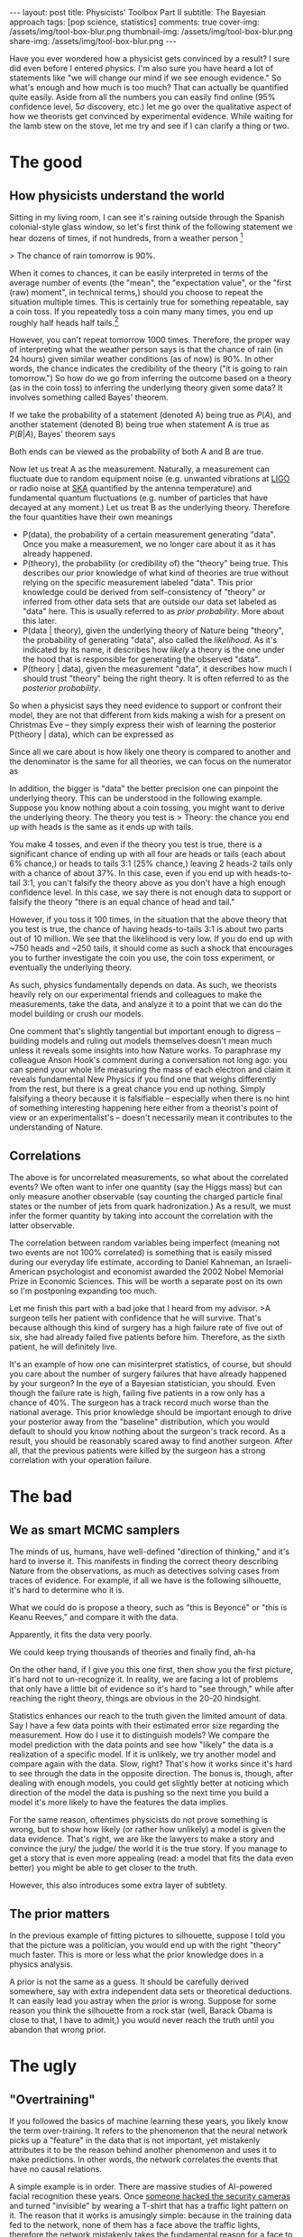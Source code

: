 #+OPTIONS: toc:nil
#+BEGIN_EXPORT html
---
layout: post
title: Physicists' Toolbox Part II
subtitle: The Bayesian approach
tags: [pop science, statistics]
comments: true
cover-img: /assets/img/tool-box-blur.png
thumbnail-img: /assets/img/tool-box-blur.png
share-img: /assets/img/tool-box-blur.png
---
#+END_EXPORT



Have you ever wondered how a physicist gets convinced by a result? I sure did even before I entered physics. I'm also sure you have heard a lot of statements like "we will change our mind if we see enough evidence." So what's enough and how much is too much? That can actually be quantified quite easily. Aside from all the numbers you can easily find online (95% confidence level, 5$\sigma$ discovery, etc.) let me go over the qualitative aspect of how we theorists get convinced by experimental evidence. While waiting for the lamb stew on the stove, let me try and see if I can clarify a thing or two.

#+TOC: headlines 2

* The good

** How physicists understand the world

Sitting in my living room, I can see it's raining outside through the Spanish colonial-style glass window, so let's first think of the following statement we hear dozens of times, if not hundreds, from a weather person [fn:1]

> The chance of rain tomorrow is 90%. 

When it comes to chances, it can be easily interpreted in terms of the average number of events (the "mean", the "expectation value", or the "first (raw) moment", in technical terms,) should you choose to repeat the situation multiple times. This is certainly true for something repeatable, say a coin toss. If you repeatedly toss a coin many many times, you end up roughly half heads half tails.[fn:2]

However, you can't repeat tomorrow 1000 times. Therefore, the proper way of interpreting what the weather person says is that the chance of rain (in 24 hours) given similar weather conditions (as of now) is 90%. In other words, the chance indicates the credibility of the theory ("it is going to rain tomorrow.") So how do we go from inferring the outcome based on a theory (as in the coin toss) to inferring the underlying theory given some data? It involves something called Bayes' theorem.

If we take the probability of a statement (denoted A) being true as $P(A)$, and another statement (denoted B) being true when statement A is true as $P(B\vert A)$, Bayes' theorem says 
\begin{align}
 P(A\|B) P(B) = P(B\|A) P(A).
\end{align}
Both ends can be viewed as the probability of both A and B are true. 

Now let us treat A as the measurement. Naturally, a measurement can fluctuate due to random equipment noise (e.g. unwanted vibrations at [[https://en.wikipedia.org/wiki/LIGO][LIGO]] or radio noise at [[https://www.skatelescope.org/wp-content/uploads/2014/03/SKA-TEL-SKO-0000308_SKA1_System_Baseline_v2_DescriptionRev01-part-1-signed.pdf][SKA]] quantified by the antenna temperature) and fundamental quantum fluctuations (e.g. number of particles that have decayed at any moment.) Let us treat B as the underlying theory. Therefore the four quantities have their own meanings
- P(data), the probability of a certain measurement generating "data". Once you make a measurement, we no longer care about it as it has already happened. 
- P(theory), the probability (or credibility of) the "theory" being true. This describes our prior knowledge of what kind of theories are true without relying on the specific measurement labeled "data". This prior knowledge could be derived from self-consistency of "theory" or inferred from other data sets that are outside our data set labeled as "data" here. This is usually referred to as /prior probability/. More about this later. 
- P(data $\vert$ theory), given the underlying theory of Nature being "theory", the probability of generating "data", also called the /likelihood/. As it's indicated by its name, it describes how /likely/ a theory is the one under the hood that is responsible for generating the observed "data".
- P(theory $\vert$ data), given the measurement "data", it describes how much I should trust "theory" being the right theory. It is often referred to as the /posterior probability/. 

# This might put off some people.

So when a physicist says they need evidence to support or confront their model, they are not that different from kids making a wish for a present on Christmas Eve -- they
simply express their wish of learning the posterior P(theory $\vert$ data), which can be expressed as

\begin{align}
P(\rm theory \vert data)
& = \frac{P(\rm data \vert theory ) P(\rm theory)}{P(\rm data)}
\end{align}

Since all we care about is how likely one theory is compared to another and the denominator is the same for all theories, we can focus on the numerator as
\begin{align}
P(\rm theory \vert data)
& \propto P(\rm data \vert theory ) P(\rm theory).
\end{align}

In addition, the bigger is "data" the better precision one can pinpoint the underlying theory. This can be understood in the following example. 
Suppose you know nothing about a coin tossing, you might want to derive the underlying theory. The theory you test is
> Theory: the chance you end up with heads is the same as it ends up with tails.


You make 4 tosses, and even if the theory you test is true, there is a significant chance of ending up with all four are heads or tails (each about 6% chance,) or heads to tails 3:1 (25% chance,) leaving 2 heads-2 tails only with a chance of about 37%. In this case, even if you end up with heads-to-tail 3:1, you can't falsify the theory above as you don't have a high enough confidence level. In this case, we say there is not enough data to support or falsify the theory "there is an equal chance of head and tail."

However, if you toss it 100 times, in the situation that the above theory that you test is true, the chance of having heads-to-tails 3:1 is about two parts out of 10 million. We see that the likelihood is very low. If you do end up with ~750 heads and ~250 tails, it should come as such a shock that encourages you to further investigate the coin you use, the coin toss experiment, or eventually the underlying theory.

As such, physics fundamentally depends on data. As such, we theorists heavily rely on our experimental friends and colleagues to make the measurements, take the data, and analyze it to a point that we can do the model building or crush our models.

One comment that's slightly tangential but important enough to digress -- building models and ruling out models themselves doesn't mean much unless it reveals some insights into how Nature works. To paraphrase my colleague Anson Hook's comment during a conversation not long ago: you can spend your whole life measuring the mass of each electron and claim it reveals fundamental New Physics if you find one that weighs differently from the rest, but there is a great chance you end up nothing. Simply falsifying a theory because it is falsifiable -- especially when there is no hint of something interesting happening here either from a theorist's point of view or an experimentalist's -- doesn't necessarily mean it contributes to the understanding of Nature. 




** Correlations

The above is for uncorrelated measurements, so what about the correlated events? We often want to infer one quantity (say the Higgs mass) but can only measure another observable (say counting the charged particle final states or the number of jets from quark hadronization.) As a result, we must infer the former quantity by taking into account the correlation with the latter observable.

The correlation between random variables being imperfect (meaning not two events are not 100% correlated) is something that is easily missed during our everyday life estimate, according to Daniel Kahneman, an Israeli-American psychologist and economist awarded the 2002 Nobel Memorial Prize in Economic Sciences. This will be worth a separate post on its own so I'm postponing expanding too much. 

# Let me quote a short excerpt from one of Daniel Kahneman's books. 

# infer

# bayesian view of the world

# correlation

Let me finish this part with a bad joke that I heard from my advisor.
>A surgeon tells her patient with confidence that he will survive. That's because although this kind of surgery has a high failure rate of five out of six, she had already failed five patients before him. Therefore, as the sixth patient, he will definitely live.

It's an example of how one can misinterpret statistics, of course, but should you care about the number of surgery failures that have already happened by your surgeon? In the eye of a Bayesian statistician, you should. Even though the failure rate is high, failing five patients in a row only has a chance of 40%. The surgeon has a track record much worse than the national average. This prior knowledge should be important enough to drive your posterior away from the "baseline" distribution, which you would default to should you know nothing about the surgeon's track record. As a result, you should be reasonably scared away to find another surgeon. After all, that the previous patients were killed by the surgeon has a strong correlation with your operation failure. 

# The reasoning is the following. First, the failure rate

# TODO: process the picture and make it more abstract. Perhaps only the out layer of the pic? inverse color?

* The bad
** We as smart MCMC samplers

The minds of us, humans, have well-defined "direction of thinking," and it's hard to inverse it. This manifests in finding the correct theory describing Nature from the observations, as much as detectives solving cases from traces of evidence. 
For example, if all we have is the following silhouette, it's hard to determine who it is.

:IMAGE_INFO:
#+NAME: inverse-bayesian-data.png
#+CAPTION: 
#+ATTR_HTML: :width 500px
#+ATTR_LATEX: :width .8\linewidth
:END:
#+ATTR_ORG: :width 500
[[./plots/inverse_bayesian_data.png]]


What we could do is propose a theory, such as "this is Beyoncé" or "this is Keanu Reeves," and compare it with the data.


:IMAGE_INFO:
#+NAME: .png
#+CAPTION: 
#+ATTR_HTML: :width 500px
#+ATTR_LATEX: :width .8\linewidth
:END:
#+ATTR_ORG: :width 500
[[./plots/inverse_bayesian_bad_fit1.png]]

:IMAGE_INFO:
#+NAME: .png
#+CAPTION: 
#+ATTR_HTML: :width 500px
#+ATTR_LATEX: :width .8\linewidth
:END:
#+ATTR_ORG: :width 500
[[./plots/inverse_bayesian_bad_fit2.png]]

Apparently, it fits the data very poorly.

We could keep trying thousands of theories and finally find, ah-ha

:IMAGE_INFO:
#+NAME: .png
#+CAPTION: 
#+ATTR_HTML: :width 500px
#+ATTR_LATEX: :width .8\linewidth
:END:
#+ATTR_ORG: :width 500
[[./plots/inverse_bayesian_good_fit.png]]

# I show you the following picture, you might find it confusing.

On the other hand, if I give you this one first, then show you the first picture, it's hard not to un-recognize it. In reality, we are facing a lot of problems that only have a little bit of evidence so it's hard to "see through," while after reaching the right theory, things are obvious in the 20-20 hindsight.



Statistics enhances our reach to the truth given the limited amount of data. Say I have a few data points with their estimated error size regarding the measurement. How do I use it to distinguish models? We compare the model prediction with the data points and see how "likely" the data is a realization of a specific model. If it is unlikely, we try another model and compare again with the data.
 Slow, right? That's how it works since it's hard to see through the data in the opposite direction.
The bonus is, though, after dealing with enough models, you could get slightly better at noticing which direction of the model the data is pushing so the next time you build a model it's more likely to have the features the data implies.



For the same reason, oftentimes physicists do not prove something is wrong, but to show how likely (or rather how unlikely) a model is given the data evidence. That's right, we are like the lawyers to make a story and convince the jury/ the judge/ the world it is the true story. If you manage to get a story that is even more appealing (read: a model that fits the data even better) you might be able to get closer to the truth. 



However, this also introduces some extra layer of subtlety.
** The prior matters
In the previous example of fitting pictures to silhouette, suppose I told you that the picture was a politician, you would end up with the right "theory" much faster. This is more or less what the prior knowledge does in a physics analysis. 

A prior is not the same as a guess. It should be carefully derived somewhere, say with extra independent data sets or theoretical deductions. It can easily lead you astray when the prior is wrong. Suppose for some reason you think the silhouette from a rock star (well, Barack Obama is close to that, I have to admit,) you would never reach the truth until you abandon that wrong prior. 

* The ugly

** "Overtraining"

If you followed the basics of machine learning these years, you likely know the term over-training. It refers to the phenomenon that the neural network picks up a "feature" in the data that is not important, yet mistakenly attributes it to be the reason behind another phenomenon and uses it to make predictions. In other words, the network correlates the events that have no causal relations. 

A simple example is in order. There are massive studies of AI-powered facial recognition these years. Once [[https://www.newyorker.com/magazine/2020/03/16/dressing-for-the-surveillance-age][someone hacked the security cameras]] and turned "invisible" by wearing a T-shirt that has a traffic light pattern on it. The reason that it works is amusingly simple: because in the training data fed to the network, none of them has a face above the traffic lights, therefore the network mistakenly takes the fundamental reason for a face to be a face is that it appears below a traffic light. See? Attributing a fake feature due to the limited data points to something of fundamental significance.

In a way, superstitious beliefs are like over-training: in Chinese customs, it is often believed that playing with the broom or hitting someone with it leads to bad luck (e.g. see one of the examples [[http://us.mofcom.gov.cn/article/aboutchina/202011/20201103012645.shtml#:~:text=Other%20customs%20and%20superstitions%20include,and%201pm%20quarrels%20will%20ensue.][here]].) I tend to believe that the bad luck refers to the physical hazards (e.g. bodily injury) and biological hazards (mold, dust, airborne allergens) but in the old days there was no way to tell. 

Therefore, we should always use some caution when cooking up a model to explain a phenomenon or an anomaly. Is the feature in the data something due to a fundamental principle, or is it due to statistical fluctuations/ unknown systematics?
# Doing statistical analysis does not without thinking is dangerous.
There is always the danger of one mistakenly linking the non-features (be it due to statistical noise, background, foreground, etc.) to a fundamental principle. We are aware of it and trying our best to avoid it. A couple of things we try to get rid of this bias include

- generate more statistics, which means longer running time of the experiment, longer observation time, higher resolution, etc.
- better understanding of the background, which involves trying to interpret the data with conservative models using known physics only without breathtaking New Physics. Perhaps boring to many people but quite necessary before jumping to exciting New Physics. 

** "Look elsewhere"

When the chance for something to happen is merely 1%, yet you try 100 times, the chance for it  not to happen in any trials is only $0.99^{100} \approx 37\%$. In other words, it's more likely for it to happen at least once (~63%) than it doesn't happen at all (37%.)

Experimentalists are well aware of this since many searches/analyses are going on at the same time. It would be surprising that none of the searches yield an anomaly. Therefore, the so-called look-elsewhere effect is taken into account during the anomaly searches. 

However, it is hard to quantify the number of failed attempts a theorist has before a model works. Aside from the prediction vs postdiction debate, this also obscures how natural a model really is in terms of addressing an anomaly in the data. Theorists subconsciously account for this by somehow adjusting the amount of attention to the so-called ambulance-chasing models unless it is really appealing. 


* Final thoughts -- treating unknowns
When we know that there are unknowns, we fit those unknowns with a flat prior. That means we do not put in any theoretical preference but let the data determine the quantity. 
For those parameters that we do not care about, denoted as nuisance parameters, we either fit them and fix them based on the best-fit point or average the posterior over a reasonable range (marginalization, in technical terms.)

Let's take the Type Ia Supernova as an example. While we know that they have similar intrinsic luminosities with small variations (Standard Candles,) we cannot compute their actual magnitude yet. As such, Type Ia supernovae are already powerful enough as long as we can anchor their luminosities using other observational methods (the distance ladder as I explained [[../2020-08-15-cosmic_distance][here]]). In practice, we do not put in any theory prior on their intrinsic luminosity but fit it as a nuisance parameter. 

# TODO: Marginalize over $\mu$

# TODO: cover photo, a small portion of the photon, and outline/no color.

Let me just end with a joke I like about the Bayesian vs Frequentist approach. It's from [[https://xkcd.com][xkcd]].

:IMAGE_INFO:
#+NAME: tools-bvsf.png
#+CAPTION: 
#+ATTR_HTML: :width 500px
#+ATTR_LATEX: :width .8\linewidth
:END:
#+ATTR_ORG: :width 500
[[./plots/tools-bvsf.png]]


# TODO: neutrino detector. 

* Footnotes
[fn:2] Though in real world it is shown that due to the weight imbalance of the coin, the actual head-to-tail chance is closer to 51/49 biased toward whichever side is up according to this [[https://epubs.siam.org/doi/abs/10.1137/S0036144504446436?casa_token=u8ebMe4s_VgAAAAA:8VqtTIMwAdp50bQAMZk7WPnDIkcK3p7C7T9IbuEY_Sz4fg1F768Uc6ASqOrmF9wEm4SRCoRz][paper]]. Spinning a coin seems to lead to even greater bias toward the heavier side as mentioned [[https://www.smithsonianmag.com/science-nature/gamblers-take-note-the-odds-in-a-coin-flip-arent-quite-5050-145465423/][here]].

[fn:1] This is the first example my advisor used to use to teach me Bayesian statistics. 


(Picture credit: all pictures are from [[https://en.wikipedia.org][Wikipedia]] and [[https://shutterstock.com/][Shutterstock]]. )
